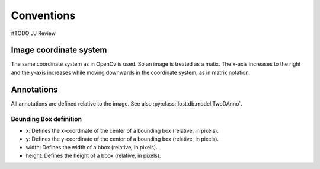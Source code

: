 Conventions
*******************
#TODO JJ Review

Image coordinate system
=======================
The same coordinate system as in OpenCv is used. So an image is treated as a matix.
The x-axis increases to the right and the y-axis increases while moving downwards
in the coordinate system, as in matrix notation.


Annotations
===========

All annotations are defined relative to the image.
See also :py:class:`lost.db.model.TwoDAnno`.


Bounding Box definition
-----------------------
* x: Defines the x-coordinate of the center of a bounding box (relative, in pixels).
* y: Defines the y-coordinate of the center of a bounding box (relative, in pixels).
* width: Defines the width of a bbox (relative, in pixels).
* height: Defines the height of a bbox (relative, in pixels).
